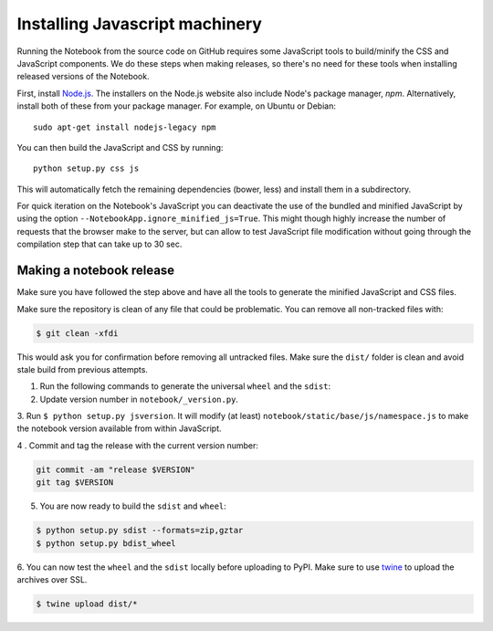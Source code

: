 .. _development_js:

Installing Javascript machinery
===============================

Running the Notebook from the source code on GitHub requires some JavaScript
tools to build/minify the CSS and JavaScript components. We do these steps when
making releases, so there's no need for these tools when installing released
versions of the Notebook.

First, install `Node.js <https://nodejs.org/>`_. The installers on the
Node.js website also include Node's package manager, *npm*. Alternatively,
install both of these from your package manager. For example, on Ubuntu or Debian::

    sudo apt-get install nodejs-legacy npm

You can then build the JavaScript and CSS by running::

    python setup.py css js

This will automatically fetch the remaining dependencies (bower, less) and
install them in a subdirectory.

For quick iteration on the Notebook's JavaScript you can deactivate the use of
the bundled and minified JavaScript by using the option
``--NotebookApp.ignore_minified_js=True``.  This might though highly increase the
number of requests that the browser make to the server, but can allow to test
JavaScript file modification without going through the compilation step that
can take up to 30 sec.


Making a notebook release
-------------------------

Make sure you have followed the step above and have all the tools to generate
the minified JavaScript and CSS files. 

Make sure the repository is clean of any file that could be problematic. 
You can remove all non-tracked files with:

.. code::

    $ git clean -xfdi

This would ask you for confirmation before removing all untracked files. Make
sure the ``dist/`` folder is clean and avoid stale build from
previous attempts.

1. Run the following commands to generate the universal ``wheel`` and the ``sdist``:

2. Update version number in ``notebook/_version.py``.

3. Run ``$ python setup.py jsversion``. It will modify (at least)
``notebook/static/base/js/namespace.js`` to make the notebook version available
from within JavaScript.

4 . Commit and tag the release with the current version number:

.. code::

    git commit -am "release $VERSION"
    git tag $VERSION


5. You are now ready to build the ``sdist`` and ``wheel``:

.. code::

    $ python setup.py sdist --formats=zip,gztar
    $ python setup.py bdist_wheel


6. You can now test the ``wheel`` and the ``sdist`` locally before uploading to PyPI.
Make sure to use `twine <https://github.com/pypa/twine>`_ to upload the archives over SSL.

.. code::

    $ twine upload dist/*

